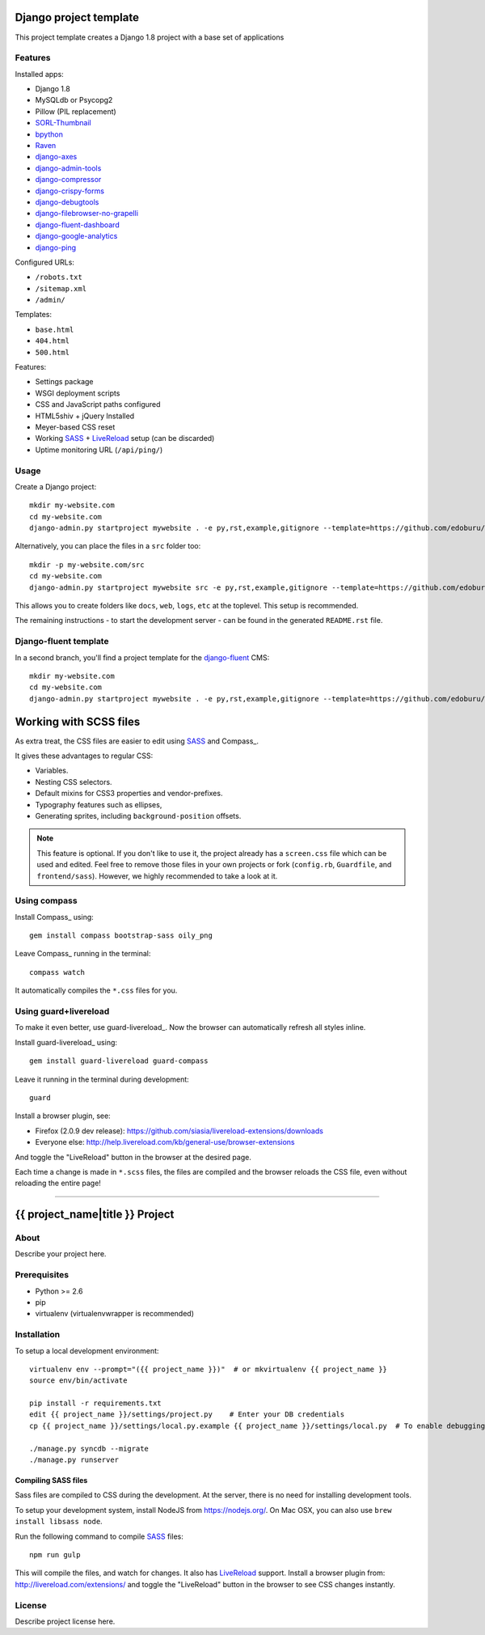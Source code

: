 .. TODO: Complete the README descriptions and "about" section.{% if False %}{# Hiding GitHub README #}

Django project template
=======================

This project template creates a Django 1.8 project with
a base set of applications

Features
---------

Installed apps:

* Django 1.8
* MySQLdb or Psycopg2
* Pillow (PIL replacement)
* SORL-Thumbnail_
* bpython_
* Raven_
* django-axes_
* django-admin-tools_
* django-compressor_
* django-crispy-forms_
* django-debugtools_
* django-filebrowser-no-grapelli_
* django-fluent-dashboard_
* django-google-analytics_
* django-ping_

Configured URLs:

* ``/robots.txt``
* ``/sitemap.xml``
* ``/admin/``

Templates:

* ``base.html``
* ``404.html``
* ``500.html``

Features:

* Settings package
* WSGI deployment scripts
* CSS and JavaScript paths configured
* HTML5shiv + jQuery Installed
* Meyer-based CSS reset
* Working SASS_ + LiveReload_ setup (can be discarded)
* Uptime monitoring URL (``/api/ping/``)

Usage
-----

Create a Django project::

    mkdir my-website.com
    cd my-website.com
    django-admin.py startproject mywebsite . -e py,rst,example,gitignore --template=https://github.com/edoburu/django-project-template/archive/master.zip

Alternatively, you can place the files in a ``src`` folder too::

    mkdir -p my-website.com/src
    cd my-website.com
    django-admin.py startproject mywebsite src -e py,rst,example,gitignore --template=https://github.com/edoburu/django-project-template/archive/master.zip

This allows you to create folders like ``docs``, ``web``, ``logs``, ``etc`` at the toplevel.
This setup is recommended.

The remaining instructions - to start the development server - can be found in the generated ``README.rst`` file.


Django-fluent template
----------------------

In a second branch, you'll find a project template for the django-fluent_ CMS::

    mkdir my-website.com
    cd my-website.com
    django-admin.py startproject mywebsite . -e py,rst,example,gitignore --template=https://github.com/edoburu/django-project-template/archive/django-fluent.zip


Working with SCSS files
=======================

As extra treat, the CSS files are easier to edit using SASS_ and Compass_.

It gives these advantages to regular CSS:

* Variables.
* Nesting CSS selectors.
* Default mixins for CSS3 properties and vendor-prefixes.
* Typography features such as ellipses,
* Generating sprites, including ``background-position`` offsets.

.. note::

    This feature is optional. If you don't like to use it, the project already has a ``screen.css`` file which can be used and edited.
    Feel free to remove those files in your own projects or fork (``config.rb``, ``Guardfile``, and ``frontend/sass``).
    However, we highly recommended to take a look at it.

Using compass
-------------

Install Compass_ using::

    gem install compass bootstrap-sass oily_png

Leave Compass_ running in the terminal::

    compass watch

It automatically compiles the ``*.css`` files for you.


Using guard+livereload
----------------------

To make it even better, use guard-livereload_.
Now the browser can automatically refresh all styles inline.

Install guard-livereload_ using::

    gem install guard-livereload guard-compass

Leave it running in the terminal during development::

    guard

Install a browser plugin, see:

* Firefox (2.0.9 dev release): https://github.com/siasia/livereload-extensions/downloads
* Everyone else: http://help.livereload.com/kb/general-use/browser-extensions

And toggle the "LiveReload" button in the browser at the desired page.

Each time a change is made in ``*.scss`` files, the files are compiled and the browser reloads
the CSS file, even without reloading the entire page!

.. _bpython: http://bpython-interpreter.org/
.. _django-axes: https://github.com/django-security/django-axes
.. _django-admin-tools: https://bitbucket.org/izi/django-admin-tools
.. _django-compressor: http://django_compressor.readthedocs.org/
.. _django-crispy-forms: http://django-crispy-forms.readthedocs.org/
.. _django-debugtools: https://github.com/edoburu/django-debugtools
.. _django-filebrowser-no-grapelli: https://github.com/vdboor/django-filebrowser-no-grappelli-django14
.. _django-fluent-dashboard: https://github.com/edoburu/django-fluent-dashboard
.. _django-google-analytics: https://github.com/clintecker/django-google-analytics
.. _django-ping: https://github.com/rizumu/django-ping
.. _LiveReload: http://livereload.com/
.. _Raven: https://github.com/getsentry/raven-python
.. _SORL-Thumbnail: https://github.com/sorl/sorl-thumbnail


------------

.. {% else %}

{{ project_name|title }} Project
========================================

About
-----

Describe your project here.

Prerequisites
-------------

- Python >= 2.6
- pip
- virtualenv (virtualenvwrapper is recommended)

Installation
------------

To setup a local development environment::

    virtualenv env --prompt="({{ project_name }})"  # or mkvirtualenv {{ project_name }}
    source env/bin/activate

    pip install -r requirements.txt
    edit {{ project_name }}/settings/project.py    # Enter your DB credentials
    cp {{ project_name }}/settings/local.py.example {{ project_name }}/settings/local.py  # To enable debugging

    ./manage.py syncdb --migrate
    ./manage.py runserver

Compiling SASS files
~~~~~~~~~~~~~~~~~~~~

Sass files are compiled to CSS during the development.
At the server, there is no need for installing development tools.

To setup your development system, install NodeJS from https://nodejs.org/.
On Mac OSX, you can also use ``brew install libsass node``.

Run the following command to compile SASS_ files::

    npm run gulp

This will compile the files, and watch for changes.
It also has LiveReload_ support.
Install a browser plugin from: http://livereload.com/extensions/
and toggle the "LiveReload" button in the browser to see CSS changes instantly.

License
-------

Describe project license here.


.. Add links here:{% endif %}

.. _django-fluent: http://django-fluent.org/
.. _LiveReload: http://livereload.com/
.. _SASS: http://sass-lang.com/
